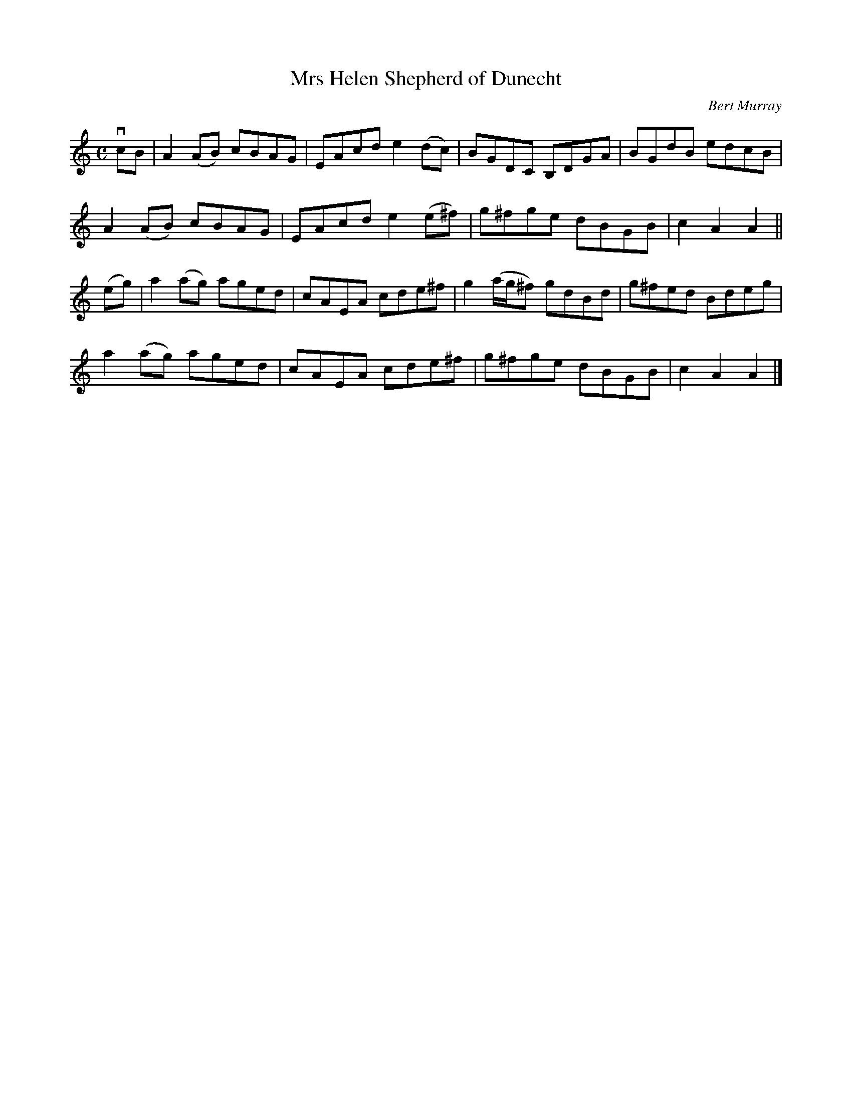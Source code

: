 X: 111
T: Mrs Helen Shepherd of Dunecht
C: Bert Murray
R: reel
B: Bert Murray's "Bon Accord Collection" 1999 p.11
%
N: Mrs H. Shepherd is the mother of the well known broadcaster Robbie Shepherd.
Z: 2011 John Chambers <jc:trillian.mit.edu>
M: C  
L: 1/8
K: Am
vcB |\
A2(AB) cBAG | EAcd e2(dc) | BGDC B,DGA | BGdB edcB |
A2(AB) cBAG | EAcd e2(e^f) | g^fge dBGB | c2A2 A2 ||
(eg) |\
a2(ag) aged | cAEA cde^f | g2(a/g/^f) gdBd | g^fed Bdeg |
a2(ag) aged | cAEA cde^f | g^fge dBGB | c2A2 A2 |]
